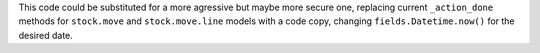 This code could be substituted for a more agressive but maybe more secure one,
replacing current ``_action_done`` methods for ``stock.move`` and
``stock.move.line`` models with a code copy, changing 
``fields.Datetime.now()`` for the desired date.
 